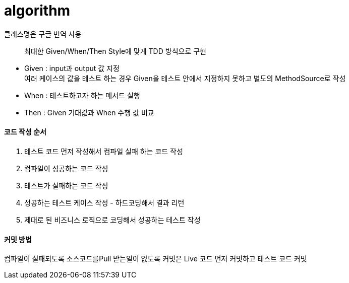 # algorithm


클래스명은 구글 번역 사용


> 최대한 Given/When/Then Style에 맞게 TDD 방식으로 구현

- Given : input과 output 값 지정 +
여러 케이스의 값을 테스트 하는 경우 Given을 테스트 안에서 지정하지 못하고 별도의 MethodSource로 작성
- When : 테스트하고자 하는 메서드 실행
- Then : Given 기대값과 When 수행 값 비교


#### 코드 작성 순서
1. 테스트 코드 먼저 작성해서 컴파일 실패 하는 코드 작성
2. 컴파일이 성공하는 코드 작성
3. 테스트가 실패하는 코드 작성
4. 성공하는 테스트 케이스 작성 - 하드코딩해서 결과 리턴
5. 제대로 된 비즈니스 로직으로 코딩해서 성공하는 테스트 작성


#### 커밋 방법
컴파일이 실패되도록 소스코드를Pull 받는일이 없도록
커밋은 Live 코드 먼저 커밋하고 테스트 코드 커밋
